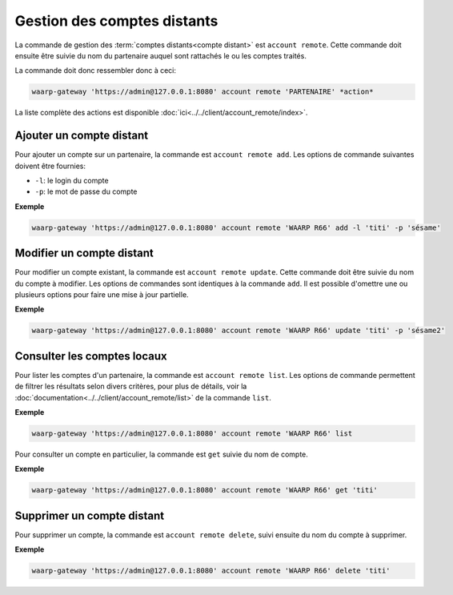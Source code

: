 Gestion des comptes distants
============================

La commande de gestion des :term:`comptes distants<compte distant>` est ``account
remote``. Cette commande doit ensuite être suivie du nom du partenaire auquel
sont rattachés le ou les comptes traités.

La commande doit donc ressembler donc à ceci:

.. code-block:: shell

   waarp-gateway 'https://admin@127.0.0.1:8080' account remote 'PARTENAIRE' *action*


La liste complète des actions est disponible :doc:`ici<../../client/account_remote/index>`.


Ajouter un compte distant
-------------------------

Pour ajouter un compte sur un partenaire, la commande est ``account remote add``.
Les options de commande suivantes doivent être fournies:

- ``-l``: le login du compte
- ``-p``: le mot de passe du compte

**Exemple**

.. code-block:: shell

   waarp-gateway 'https://admin@127.0.0.1:8080' account remote 'WAARP R66' add -l 'titi' -p 'sésame'


Modifier un compte distant
--------------------------

Pour modifier un compte existant, la commande est ``account remote update``.
Cette commande doit être suivie du nom du compte à modifier. Les options de
commandes sont identiques à la commande ``add``. Il est possible d'omettre une
ou plusieurs options pour faire une mise à jour partielle.

**Exemple**

.. code-block:: shell

   waarp-gateway 'https://admin@127.0.0.1:8080' account remote 'WAARP R66' update 'titi' -p 'sésame2'


Consulter les comptes locaux
----------------------------

Pour lister les comptes d'un partenaire, la commande est ``account remote list``.
Les options de commande permettent de filtrer les résultats selon divers critères,
pour plus de détails, voir la :doc:`documentation<../../client/account_remote/list>`
de la commande ``list``.

**Exemple**

.. code-block:: shell

   waarp-gateway 'https://admin@127.0.0.1:8080' account remote 'WAARP R66' list

Pour consulter un compte en particulier, la commande est ``get`` suivie du nom
de compte.

**Exemple**

.. code-block:: shell

   waarp-gateway 'https://admin@127.0.0.1:8080' account remote 'WAARP R66' get 'titi'


Supprimer un compte distant
---------------------------

Pour supprimer un compte, la commande est ``account remote delete``, suivi
ensuite du nom du compte à supprimer.

**Exemple**

.. code-block:: shell

   waarp-gateway 'https://admin@127.0.0.1:8080' account remote 'WAARP R66' delete 'titi'